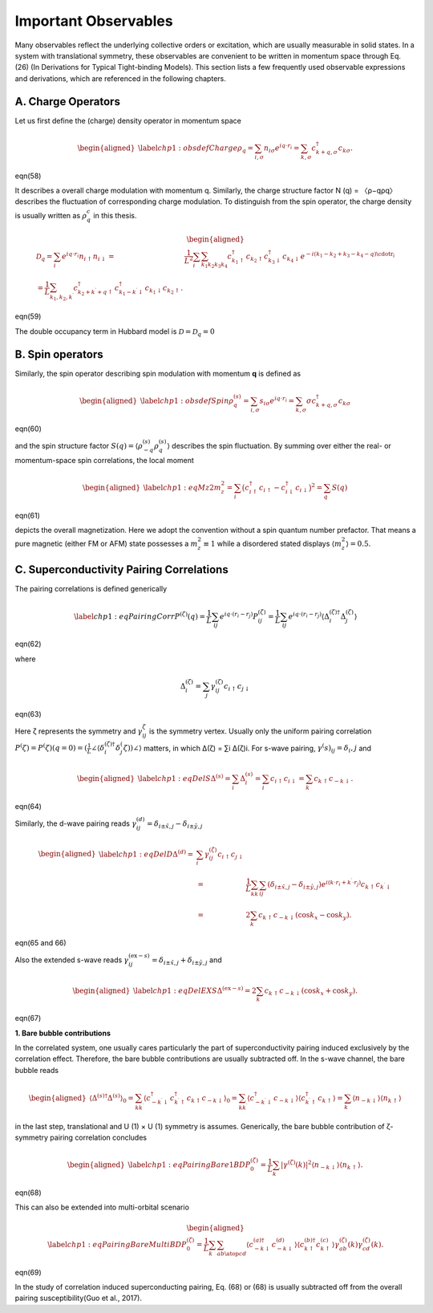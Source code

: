 Important Observables
=====================

Many observables reflect the underlying collective orders or excitation, which are usually measurable in solid states.
In a system with translational symmetry, these observables are convenient to be written in momentum space through
Eq. (26) (In Derivations for Typical Tight-binding Models). This section lists a few frequently used observable expressions and derivations, which are referenced in the
following chapters.

A. Charge Operators
-----------------------

Let us first define the (charge) density operator in momentum space

.. math::

   \begin{aligned}
   \label{chp1:obsdefCharge}
   \rho_q	=\sum_{i,\sigma}n_{i\sigma}e^{iq\cdot r_i} = \sum_{k,\sigma} c_{k+q,\sigma}^\dagger c_{k\sigma}.\end{aligned}

eqn(58)

It describes a overall charge modulation with momentum q. Similarly, the charge structure factor N (q) = 〈ρ−qρq〉
describes the fluctuation of corresponding charge modulation. To distinguish from the spin operator, the charge
density is usually written as :math:`\rho_q^c` in this thesis.

.. math::

   \begin{aligned}
   \mathcal{D}_q=\sum_i e^{iq\cdot r_i}n_{i\uparrow}n_{i\downarrow} %&=&\frac1{L^2} \sum_i \sum_{k_1k_2 k_3k_4} c^\dagger_{k_1\uparrow} c_{k_2\uparrow} c^\dagger_{k_3\downarrow} c_{k_4\downarrow} e^{-i(k_1-k_2+k_3-k_4-q)\cdotr_i}\\
   =\frac1L\sum_{k_1,k_2,k^\prime}c^{\dagger}_{k_2+k^\prime+q\uparrow}
   c^{\dagger}_{k_1-k^\prime\downarrow}c_{k_1\downarrow}c_{k_2\uparrow}.\end{aligned}
   
eqn(59)

The double occupancy term in Hubbard model is :math:`\mathcal{D}=\mathcal{D}_q=0`

B. Spin operators
---------------------


Similarly, the spin operator describing spin modulation with momentum **q** is defined as

.. math::

   \begin{aligned}
   \label{chp1:obsdefSpin}
   \rho_q^{(s)}=\sum_{i,\sigma}s_{i\sigma}e^{iq\cdot r_i} = \sum_{k,\sigma} \sigma c_{k+q,\sigma}^\dagger c_{k\sigma}\end{aligned}

eqn(60)

and the spin structure factor :math:`S(q)=\left\langle \rho_{-q}^{(s)} \rho_q^{(s)}\right\rangle` describes the spin fluctuation.
By summing over either the real- or momentum-space spin correlations, the local moment

.. math::

   \begin{aligned}
   \label{chp1:eqMz2}
   m_z^2 = \sum_i \big(c_{i\uparrow}^\dagger c_{i\uparrow} - c_{i\downarrow}^\dagger c_{i\downarrow}\big)^2    = \sum_q S(q)\end{aligned}

eqn(61)

depicts the overall magnetization. Here we adopt the convention without a spin quantum number prefactor. That means a pure magnetic (either FM or AFM) state possesses a :math:`m_z^2\equiv 1` while a disordered stated displays :math:`\langle m_z^2\rangle=0.5`.

C. Superconductivity Pairing Correlations
------------------------------------------


The pairing correlations is defined generically

.. math::

   \label{chp1:eqPairingCorr}
       P^{(\zeta)}(q) = \frac1{L}\sum_{i j} e^{iq\cdot(r_i-r_j)} P^{(\zeta)}_{ij}
       = \frac1{L}\sum_{ij} e^{iq\cdot(r_i-r_j)} \left\langle \Delta^{(\zeta)\dagger}_{i} \Delta^{(\zeta)}_{j}\right\rangle

eqn(62)

where

.. math:: \Delta^{(\zeta)}_i = \sum_{j} \gamma^{(\zeta)}_{ij} c_{i\uparrow}c_{j\downarrow}

eqn(63)

Here ζ represents the symmetry and :math:`\gamma^{\zeta}_{ij}` is the symmetry vertex.
Usually only the uniform pairing correlation :math:`P^(ζ)=P^(ζ)(q=0)=(\frac1{L} \angle\langle \delta_i^{(ζ)\dagger}\delta_j^(ζ)) \angle\rangle` matters, in which ∆(ζ) = ∑i ∆(ζ)i.
For s-wave pairing, :math:`γ^(s)_ij = δ_i,j` and

.. math::

   \begin{aligned}
   \label{chp1:eqDelS}
   \Delta^{(s)} = \sum_{i} \Delta^{(s)}_i
    = \sum_i c_{i\uparrow}c_{i\downarrow}
    = \sum_k c_{k\uparrow}c_{-k\downarrow}.\end{aligned}
	
eqn(64)

Similarly, the d-wave pairing reads :math:`\gamma^{(d)}_{ij} = \delta_{i\pm \hat{x},j}-\delta_{i\pm \hat{y},j}`

.. math::

   \begin{aligned}
   \label{chp1:eqDelD}
   \Delta^{(d)} %&=& \sum_i \gamma^{(\zeta)}_{ij} c_{i\uparrow}c_{j\downarrow}\\
   &=& \frac1{L} \sum_{kk^\prime} \sum_{ij}
   \left(\delta_{i\pm \hat{x},j}-\delta_{i\pm \hat{y},j}\right)
   e^{i(k\cdot r_i+k^\prime\cdot r_j)}
   c_{k\uparrow}c_{k^\prime\downarrow} \\
    &=& 2\sum_k c_{k\uparrow}c_{-k\downarrow}\left(\cos k_x-\cos k_y\right).\end{aligned}
	
eqn(65 and 66)

Also the extended s-wave reads :math:`\gamma^{(\textrm{ex}-s)}_{ij} = \delta_{i\pm \hat{x},j}+\delta_{i\pm \hat{y},j}` and

.. math::

   \begin{aligned}
   \label{chp1:eqDelEXS}
       \Delta^{(\textrm{ex}-s)} = 2\sum_k c_{k\uparrow}c_{-k\downarrow}\left(\cos k_x+\cos k_y\right).\end{aligned}
	   
eqn(67)

**1. Bare bubble contributions**

In the correlated system, one usually cares particularly the part of superconductivity pairing induced exclusively
by the correlation effect. Therefore, the bare bubble contributions are usually subtracted off.
In the s-wave channel, the bare bubble reads

.. math::

   \begin{aligned}
   \left\langle \Delta^{(s)\dagger}\Delta^{(s)} \right\rangle_0 
   = \sum_{kk^\prime} \left\langle c_{-k^\prime\downarrow}^\dagger c_{k^\prime\uparrow}^\dagger c_{k\uparrow}c_{-k\downarrow}\right\rangle_0 
   = \sum_{kk^\prime} \left\langle c_{-k^\prime\downarrow}^\dagger c_{-k\downarrow}\right\rangle \left\langle c_{k^\prime\uparrow}^\dagger c_{k\uparrow}\right\rangle =  \sum_{k} \left\langle n_{-k\downarrow}\right\rangle \left\langle n_{k\uparrow}\right\rangle\end{aligned}

in the last step, translational and U (1) × U (1) symmetry is assumes. Generically, the bare bubble contribution of
ζ-symmetry pairing correlation concludes

.. math::

   \begin{aligned}
   \label{chp1:eqPairingBare1BD}
   %\left\langle \Delta^{(\zeta)\dagger}\Delta^{(\zeta)} \right\rangle_0 
   P^{(\zeta)}_0
   = \frac1{L}\sum_{k} \left|\gamma^{(\zeta)}(k)\right|^2 \left\langle n_{-k\downarrow}\right\rangle \left\langle n_{k\uparrow}\right\rangle.\end{aligned}

eqn(68)

This can also be extended into multi-orbital scenario

.. math::

   \begin{aligned}
   \label{chp1:eqPairingBareMultiBD}
   %\left\langle \Delta^{(\zeta)\dagger}\Delta^{(\zeta)} \right\rangle_0 
   P^{(\zeta)}_0
   = \frac1{L}\sum_{k}\sum_{ab\atop cd} 
   \left\langle c_{-k\downarrow}^{(a)\dagger} c_{-k\downarrow}^{(d)}\right\rangle 
   \left\langle c_{k\uparrow}^{(b)\dagger} c_{k\uparrow}^{(c)}\right\rangle \gamma^{(\zeta)}_{ab}(k)\gamma^{(\zeta)}_{cd}(k).\end{aligned}

eqn(69)

In the study of correlation induced superconducting pairing, Eq. (68) or (68) is usually subtracted off from the overall
pairing susceptibility(Guo et al., 2017).
